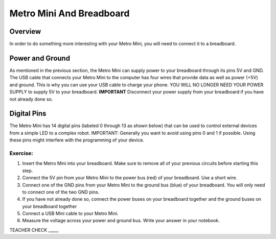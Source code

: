 Metro Mini And Breadboard
=========================

Overview
--------

In order to do something more interesting with your Metro Mini, you will need to connect it to a breadboard.

Power and Ground
----------------

As mentioned in the previous section, the Metro Mini can supply power to your breadboard through its pins 5V and GND. The USB cable that connects your Metro Mini to the computer 
has four wires that provide data as well as power (+5V) and ground. This is why you can use your USB cable to charge your phone. YOU WILL NO LONGER NEED YOUR POWER SUPPLY to supply 5V to your breadboard. **IMPORTANT** Disconnect your power supply from your breadboard if you have not already done so. 

.. figure:: images/image51.png
   :alt: 

Digital Pins
------------

The Metro Mini has 14 digital pins (labeled 0 through 13 as shown below) that can be used to control external devices from a simple LED to a complex robot. IMPORTANT: Generally you want to avoid using pins 0 and 1 if possible. Using these pins might interfere with the programming of your device.

.. figure:: images/image123.png
   :alt: 

Exercise:
~~~~~~~~~

#. Insert the Metro Mini into your breadboard. Make sure to remove all of your previous circuits before starting this step.
#. Connect the 5V pin from your Metro Mini to the power bus (red) of your breadboard. Use a short wire.
#. Connect one of the GND pins from your Metro Mini to the ground bus (blue) of your breadboard. You will only need to connect one of the two GND pins.
#. If you have not already done so, connect the power buses on your breadboard together and the ground buses on your breadboard together
#. Connect a USB Mini cable to your Metro Mini.
#. Measure the voltage across your power and ground bus. Write your answer in your notebook.

TEACHER CHECK \_\_\_\_\_
